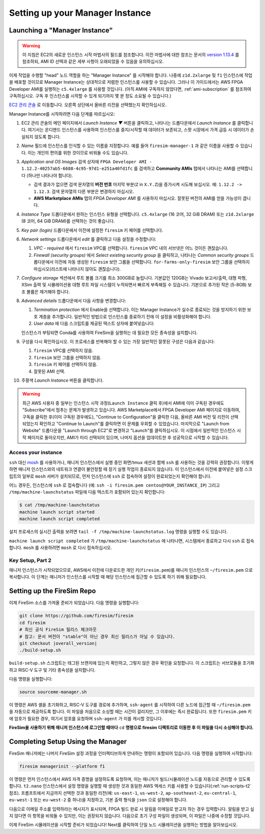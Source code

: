 Setting up your Manager Instance
================================

Launching a "Manager Instance"
------------------------------

.. warning::
    이 지침은 EC2의 새로운 인스턴스 시작 마법사의 필드를 참조합니다.
    이전 마법사에 대한 참조는 문서의 `version 1.13.4 <https://docs.fires.im/en/1.13.4/>`__ 를 참조하되, AMI ID 선택과 같은 세부 사항이 오래되었을 수 있음을 유의하십시오.

이제 작업을 수행할 "head" 노드 역할을 하는 "Manager Instance" 를 시작해야 합니다. 나중에 ``z1d.2xlarge`` 및 ``f1`` 인스턴스에 작업을 배포할 것이므로 Manager Instance는 상대적으로 저렴한 인스턴스를 사용할 수 있습니다. 그러나 이 가이드에서는 AWS FPGA Developer AMI를 실행하는 ``c5.4xlarge`` 를 사용할 것입니다. (아직 AMI에 구독하지 않았다면, :ref:`ami-subscription` 를 참조하여 구독하십시오. 구독 후 인스턴스를 시작할 수 있게 되기까지 몇 분 정도 소요될 수 있습니다.)

`EC2 관리 콘솔 <https://console.aws.amazon.com/ec2/v2/home>`__ 로 이동합니다. 오른쪽 상단에서 올바른 리전을 선택했는지 확인하십시오.

Manager Instance를 시작하려면 다음 단계를 따르십시오:

#. EC2 관리 콘솔의 메인 페이지에서 *Launch Instance ▼* 버튼을 클릭하고, 나타나는 드롭다운에서 *Launch Instance* 를 클릭합니다. 여기서는 온디맨드 인스턴스를 사용하여 인스턴스를 중지/시작할 때 데이터가 보존되고, 스팟 시장에서 가격 급등 시 데이터가 손실되지 않도록 합니다.
#. *Name* 필드에 인스턴스를 인식할 수 있는 이름을 지정합니다. 예를 들어 ``firesim-manager-1`` 과 같은 이름을 사용할 수 있습니다. 이는 개인의 편의를 위한 것이므로 비워둘 수도 있습니다.
#. *Application and OS Images* 검색 상자에 ``FPGA Developer AMI - 1.12.2-40257ab5-6688-4c95-97d1-e251a40fd1fc`` 를 검색하고 **Community AMIs** 탭에서 나타나는 AMI를 선택합니다 (하나만 나타나야 합니다).

   * 검색 결과가 없으면 검색 문자열의 **버전 번호** 마지막 부분(``Z`` in ``X.Y.Z``)을 증가시켜 시도해 보십시오. 예: ``1.12.2 -> 1.12.3``. 검색 문자열의 다른 부분은 변경하지 마십시오.
   * **AWS Marketplace AMIs** 탭의 `FPGA Developer AMI` 를 사용하지 마십시오. 잘못된 버전의 AMI를 얻을 가능성이 큽니다.

#. *Instance Type* 드롭다운에서 원하는 인스턴스 유형을 선택합니다. ``c5.4xlarge`` (16 코어, 32 GiB DRAM) 또는 ``z1d.2xlarge`` (8 코어, 64 GiB DRAM)를 선택하는 것이 좋습니다.
#. *Key pair (login)* 드롭다운에서 이전에 설정한 ``firesim`` 키 페어를 선택합니다.
#. *Network settings* 드롭다운에서 *edit* 를 클릭하고 다음 설정을 수정합니다:

   #. *VPC - required* 에서 ``firesim`` VPC를 선택합니다. ``firesim`` VPC 내의 서브넷은 어느 것이든 괜찮습니다.
   #. *Firewall (security groups)* 에서 *Select existing security group* 을 클릭하고, 나타나는 *Common security groups* 드롭다운에서 이전에 자동 생성된 ``firesim`` 보안 그룹을 선택합니다. ``for-farms-only-firesim`` 보안 그룹을 선택하지 마십시오(리스트에 나타나지 않아도 괜찮습니다).

#. *Configure storage* 섹션에서 루트 볼륨 크기를 최소 300GB로 늘립니다. 기본값인 120GB는 Vivado 보고서/출력, 대형 파형, XSim 출력 및 시뮬레이션용 대형 루트 파일 시스템이 누적되면서 빠르게 부족해질 수 있습니다. 기본으로 추가된 작은 (5-8GB) 보조 볼륨은 제거해야 합니다.
#. *Advanced details* 드롭다운에서 다음 사항을 변경합니다:

   #. *Termination protection* 에서 Enable을 선택합니다. 이는 Manager Instance가 실수로 종료되는 것을 방지하기 위한 보호 계층을 추가합니다. 일반적인 방법으로 인스턴스를 종료하기 전에 이 설정을 비활성화해야 합니다.
   #. *User data* 에 다음 스크립트를 제공된 텍스트 상자에 붙여넣습니다:

      .. include:: /../scripts/machine-launch-script.sh
         :code: bash

   인스턴스가 부팅되면 Conda를 사용하여 FireSim을 실행하는 데 필요한 모든 종속성을 설치합니다.

#. 구성을 다시 확인하십시오. 이 프로세스를 반복해야 할 수 있는 가장 일반적인 잘못된 구성은 다음과 같습니다:

   #. ``firesim`` VPC를 선택하지 않음.
   #. ``firesim`` 보안 그룹을 선택하지 않음.
   #. ``firesim`` 키 페어를 선택하지 않음.
   #. 잘못된 AMI 선택.

#. 주황색 *Launch Instance* 버튼을 클릭합니다.

.. warning::
    최근 AWS 사용자 중 일부는 인스턴스 시작 과정(``Launch Instance`` 클릭 후)에서 AMI에 이미 구독된 경우에도 "Subscribe"에서 멈추는 문제가 발생하고 있습니다. AWS Marketplace에서 FPGA Developer AMI 페이지로 이동하여, 구독을 클릭한 후(이미 구독된 경우에도), "Continue to Configuration"을 클릭한 다음, 올바른 AMI 버전 및 리전이 선택되었는지 확인하고 "Continue to Launch"를 클릭하면 이 문제를 우회할 수 있었습니다. 마지막으로 "Launch from Website" 드롭다운을 "Launch through EC2"로 변경하고 "Launch"를 클릭하십시오. 이 시점에서 일반적인 인스턴스 시작 페이지로 돌아오지만, AMI가 미리 선택되어 있으며, 나머지 옵션을 업데이트한 후 성공적으로 시작할 수 있습니다.

Access your instance
~~~~~~~~~~~~~~~~~~~~

``ssh`` 대신 `mosh <https://mosh.org/>`__ 를 사용하거나, 매니저 인스턴스에서 실행 중인 화면/tmux 세션과 함께 ``ssh`` 를 사용하는 것을 강력히 권장합니다. 이렇게 하면 매니저 인스턴스와의 네트워크 연결이 불안정할 때 장기 실행 작업이 종료되지 않습니다. 이 인스턴스에서 이전에 붙여넣은 설정 스크립트의 일부로 ``mosh`` 서버가 설치되므로, 먼저 인스턴스에 ``ssh`` 로 접속하여 설정이 완료되었는지 확인해야 합니다.

어느 경우든, 인스턴스에 ``ssh`` 로 접속합니다 (예: ``ssh -i firesim.pem centos@YOUR_INSTANCE_IP``) 그리고 ``/tmp/machine-launchstatus`` 파일에 다음 텍스트가 포함되어 있는지 확인합니다:

.. code-block:: bash

    $ cat /tmp/machine-launchstatus
    machine launch script started
    machine launch script completed

설치 프로세스의 실시간 출력을 보려면 ``tail -f /tmp/machine-launchstatus.log`` 명령을 실행할 수도 있습니다.

``machine launch script completed`` 가 ``/tmp/machine-launchstatus`` 에 나타나면, 시스템에서 종료하고 다시 ``ssh`` 로 접속합니다. ``mosh`` 를 사용하려면 ``mosh`` 로 다시 접속하십시오.

Key Setup, Part 2
~~~~~~~~~~~~~~~~~

매니저 인스턴스가 시작되었으므로, AWS에서 이전에 다운로드한 개인 키(``firesim.pem``)를 매니저 인스턴스의 ``~/firesim.pem`` 으로 복사합니다. 이 단계는 매니저가 인스턴스를 시작할 때 해당 인스턴스에 접근할 수 있도록 하기 위해 필요합니다.

.. _setting-up-firesim-repo:

Setting up the FireSim Repo
---------------------------

이제 FireSim 소스를 가져올 준비가 되었습니다. 다음 명령을 실행합니다:

.. code-block:: bash

    git clone https://github.com/firesim/firesim
    cd firesim
    # 최신 공식 FireSim 릴리스 체크아웃
    # 참고: 문서 버전이 "stable"이 아닌 경우 최신 릴리스가 아닐 수 있습니다.
    git checkout |overall_version|
    ./build-setup.sh

``build-setup.sh`` 스크립트는 태그된 브랜치에 있는지 확인하고, 그렇지 않은 경우 확인을 요청합니다. 이 스크립트는 서브모듈을 초기화하고 RISC-V 도구 및 기타 종속성을 설치합니다.

다음 명령을 실행합니다:

.. code-block:: bash

    source sourceme-manager.sh

이 명령은 AWS 셸을 초기화하고, RISC-V 도구를 경로에 추가하며, ``ssh-agent`` 를 시작하여 다른 노드에 접근할 때 ``~/firesim.pem`` 을 자동으로 제공하도록 합니다. 이 파일을 처음으로 소싱할 때는 시간이 걸리지만, 그 이후에는 즉시 완료됩니다. 또한 ``firesim.pem`` 키에 암호가 필요한 경우, 여기서 암호를 요청하며 ``ssh-agent`` 가 이를 캐시할 것입니다.

**FireSim을 사용하기 위해 매니저 인스턴스에 로그인할 때마다** ``cd`` **명령으로 firesim 디렉토리로 이동한 후 이 파일을 다시 소싱해야 합니다.**

Completing Setup Using the Manager
----------------------------------

FireSim 매니저에는 나머지 FireSim 설정 과정을 인터랙티브하게 안내하는 명령이 포함되어 있습니다. 다음 명령을 실행하여 시작합니다:

.. code-block:: bash

    firesim managerinit --platform f1

이 명령은 먼저 인스턴스에서 AWS 자격 증명을 설정하도록 요청하며, 이는 매니저가 빌드/시뮬레이션 노드를 자동으로 관리할 수 있도록 합니다. ``t2.nano`` 인스턴스에서 설정 명령을 실행할 때 생성한 것과 동일한 AWS 액세스 키를 사용할 수 있습니다(:ref:`run-scripts-t2` 참조). 프롬프트에서 지금까지 선택한 것과 동일한 리전(예: ``us-east-1``, ``us-west-2``, ``ap-southeast-2``, ``eu-central-1``, ``eu-west-1`` 또는 ``eu-west-2`` 중 하나)을 지정하고, 기본 출력 형식을 ``json`` 으로 설정해야 합니다.

다음으로 이메일 주소를 입력하라는 메시지가 표시되며, FPGA 빌드 완료 시 알림을 이메일로 받고자 하는 경우 입력합니다. 알림을 받고 싶지 않다면 이 항목을 비워둘 수 있지만, 이는 권장되지 않습니다. 다음으로 초기 구성 파일이 생성되며, 이 파일은 나중에 수정할 것입니다.

이제 FireSim 시뮬레이션을 시작할 준비가 되었습니다! Next를 클릭하여 단일 노드 시뮬레이션을 실행하는 방법을 알아보십시오.

